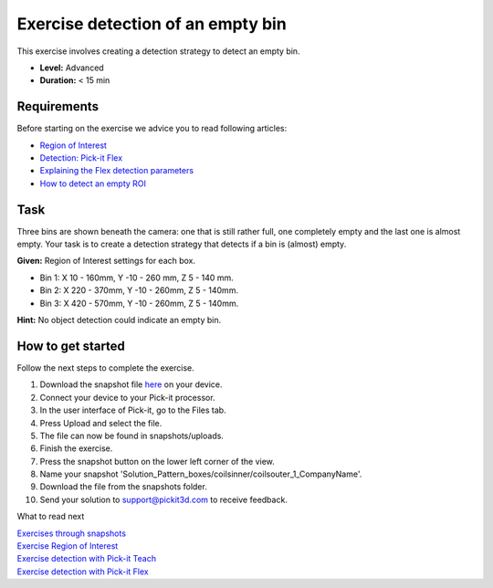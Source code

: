 Exercise detection of an empty bin
==================================

This exercise involves creating a detection strategy to detect an empty
bin.

.. raw:: html

   <div class="callout">

-  **Level:** Advanced
-  **Duration:** < 15 min

.. raw:: html

   </div>

|image0|

Requirements
------------

Before starting on the exercise we advice you to read following
articles:

-  `Region of
   Interest <https://support.pickit3d.com/article/159-region-of-interest>`__
-  `Detection: Pick-it
   Flex <https://support.pickit3d.com/article/160-detection-pick-it-flex>`__
-  `Explaining the Flex detection
   parameters <https://support.pickit3d.com/article/174-explaining-the-flex-detection-parameters>`__
-  `How to detect an empty
   ROI <https://support.pickit3d.com/article/62-how-to-detect-an-empty-roi>`__

Task
----

Three bins are shown beneath the camera: one that is still rather full,
one completely empty and the last one is almost empty. Your task is to
create a detection strategy that detects if a bin is (almost) empty.

**Given:** Region of Interest settings for each box.

-  Bin 1: X 10 - 160mm, Y -10 - 260 mm, Z 5 - 140 mm.
-  Bin 2: X 220 - 370mm, Y -10 - 260mm, Z 5 - 140mm.
-  Bin 3: X 420 - 570mm, Y -10 - 260mm, Z 5 - 140mm.

**Hint:** No object detection could indicate an empty bin.

How to get started
------------------

Follow the next steps to complete the exercise.

#. Download the snapshot
   file \ `here <https://drive.google.com/uc?export=download&id=1BNLUIKJtbcDMQgcBDjwan6QRq6Y275am>`__
   on your device.
#. Connect your device to your Pick-it processor.
#. In the user interface of Pick-it, go to the Files tab. 
#. Press Upload and select the file.
#. The file can now be found in snapshots/uploads.
#. Finish the exercise.
#. Press the snapshot button on the lower left corner of the view.
#. Name your snapshot
   'Solution\_Pattern\_boxes/coilsinner/coilsouter\_1\_CompanyName'.
#. Download the file from the snapshots folder.
#. Send your solution to support@pickit3d.com to receive feedback.

What to read next

| `Exercises through
  snapshots <https://support.pickit3d.com/article/188-exercises-through-snapshots>`__
| `Exercise Region of
  Interest <https://support.pickit3d.com/article/187-exercise-region-of-interest>`__
| `Exercise detection with Pick-it
  Teach <https://support.pickit3d.com/article/189-exercise-detection-with-pick-it-teach>`__
| `Exercise detection with Pick-it
  Flex <https://support.pickit3d.com/article/190-exercise-detection-with-pick-it-flex>`__

.. |image0| image:: https://s3.amazonaws.com/helpscout.net/docs/assets/583bf3f79033600698173725/images/5b33a7222c7d3a0fa9a381b8/file-4rTBLy2AoW.png

